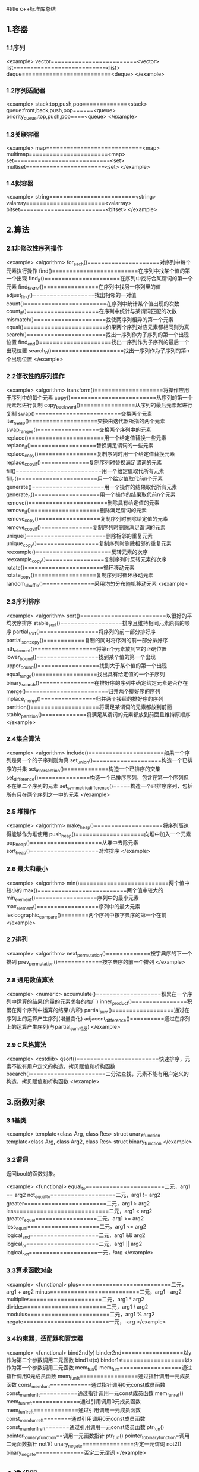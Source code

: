 #title c++标准库总结

** 1.容器

*** 1.1序列
<example>
    vector=========================<vector>
    list===========================<list>
    deque==========================<deque>
</example>

*** 1.2序列适配器

<example>
    stack:top,push,pop=============<stack>
    queue:front,back,push,pop======<queue>
    priority_queue:top,push,pop====<queue>
</example>

*** 1.3关联容器 

<example>
    map============================<map>
    multimap=======================<map>
    set============================<set>
    multiset=======================<set>
</example>    

*** 1.4拟容器

<example>
    string=========================<string>
    valarray=======================<valarray>
    bitset=========================<bitset>
</example>

** 2.算法

*** 2.1非修改性序列操作

<example>
<algorithm>
    for_each()=====================对序列中每个元素执行操作
    find()=========================在序列中找某个值的第一个出现
    find_if()======================在序列中找符合某谓词的第一个元素
    find_first_of()================在序列中找另一序列里的值
    adjust_find()==================找出相邻的一对值
    count()========================在序列中统计某个值出现的次数
    count_if()=====================在序列中统计与某谓词匹配的次数
    mismatch()=====================找使两序列相异的第一个元素
    equal()========================如果两个序列对应元素都相同则为真
    search()=======================找出一序列作为子序列的第一个出现位置
    find_end()=====================找出一序列作为子序列的最后一个出现位置
    search_n()=====================找出一序列作为子序列的第n个出现位置
</example>

*** 2.2修改性的序列操作

<example>
<algorithm>
    transform()====================将操作应用于序列中的每个元素
    copy()=========================从序列的第一个元素起进行复制
    copy_backward()================从序列的最后元素起进行复制
    swap()=========================交换两个元素
    iter_swap()====================交换由迭代器所指的两个元素
    swap_ranges()==================交换两个序列中的元素
    replace()======================用一个给定值替换一些元素
    replace_if()===================替换满足谓词的一些元素
    replace_copy()=================复制序列时用一个给定值替换元素
    replace_copy_if()==============复制序列时替换满足谓词的元素
    fill()=========================用一个给定值取代所有元素
    fill_n()=======================用一个给定值取代前n个元素
    generate()=====================用一个操作的结果取代所有元素
    generate_n()===================用一个操作的结果取代前n个元素
    remove()=======================删除具有给定值的元素
    remove_if()====================删除满足谓词的元素
    remove_copy()==================复制序列时删除给定值的元素
    remove_copy_if()===============复制序列时删除满足谓词的元素
    unique()=======================删除相邻的重复元素
    unique_copy()==================复制序列时删除相邻的重复元素
    reexample()======================反转元素的次序
    reexample_copy()=================复制序列时反转元素的次序
    rotate()=======================循环移动元素
    rotate_copy()==================复制序列时循环移动元素
    random_shuffle()===============采用均匀分布随机移动元素
</example>

*** 2.3序列排序

<example>
<algorithm>
    sort()=========================以很好的平均次序排序
    stable_sort()==================排序且维持相同元素原有的顺序
    partial_sort()=================将序列的前一部分排好序
    partial_sort_copy()============复制的同时将序列的前一部分排好序
    nth_element()==================将第n个元素放到它的正确位置
    lower_bound()==================找到某个值的第一个出现
    upper_bound()==================找到大于某个值的第一个出现
    equal_range()==================找出具有给定值的一个子序列
    binary_search()================在排好序的序列中确定给定元素是否存在
    merge()========================归并两个排好序的序列
    inplace_merge()================归并两个接续的排好序的序列
    partition()====================将满足某谓词的元素都放到前面
    stable_partition()=============将满足某谓词的元素都放到前面且维持原顺序
</example>

*** 2.4集合算法

<example>
<algorithm>
    include()======================如果一个序列是另一个的子序列则为真
    set_union()====================构造一个已排序的并集
    set_intersection()=============构造一个已排序的交集
    set_difference()===============构造一个已排序序列，包含在第一个序列但不在第二个序列的元素
    set_symmetric_difference()=====构造一个已排序序列，包括所有只在两个序列之一中的元素
</example>

*** 2.5 堆操作

<example>
<algorithm>
    make_heap()====================将序列高速得能够作为堆使用
    push_heap()====================向堆中加入一个元素
    pop_heap()=====================从堆中去除元素
    sort_heap()====================对堆排序
</example>

*** 2.6 最大和最小

<example>
<algorithm>
    min()==========================两个值中较小的
    max()==========================两个值中较大的
    min_element()==================序列中的最小元素
    max_element()==================序列中的最大元素
    lexicographic_compare()========两个序列中按字典序的第一个在前
</example>

*** 2.7排列
<example>
<algorithm>
    next_permutation()=============按字典序的下一个排列
    prev_permutation()=============按字典序的前一个排列
</example>

*** 2.8 通用数值算法

<example>
<numeric>
    accumulate()===================积累在一个序列中运算的结果(向量的元素求各的推广)
    inner_product()================积累在两个序列中运算的结果(内积)
    partial_sum()==================通过在序列上的运算产生序列(增量变化)
    adjacent_difference()==========通过在序列上的运算产生序列(与partial_sum相反)
</example>

*** 2.9 C风格算法

<example>
<cstdlib>
    qsort()========================快速排序，元素不能有用户定义的构造，拷贝赋值和析构函数
    bsearch()======================二分法查找，元素不能有用户定义的构造，拷贝赋值和析构函数
</example>

** 3.函数对象

*** 3.1基类

<example>    
    template<class Arg, class Res> struct unary_function
    template<class Arg, class Arg2, class Res> struct binary_function
</example>   

*** 3.2谓词

    返回bool的函数对象。

<example>
<functional>
    equal_to=======================二元，arg1 == arg2
    not_equal_to===================二元，arg1 != arg2
    greater========================二元，arg1 > arg2
    less===========================二元，arg1 < arg2
    greater_equal==================二元，arg1 >= arg2
    less_equal=====================二元，arg1 <= arg2
    logical_and====================二元，arg1 && arg2
    logical_or=====================二元，arg1 || arg2
    logical_not====================一元，!arg
</example> 

*** 3.3算术函数对象

<example>
<functional>
    plus===========================二元，arg1 + arg2
    minus==========================二元，arg1 - arg2
    multiplies=====================二元，arg1 * arg2
    divides========================二元，arg1 / arg2
    modulus========================二元，arg1 % arg2
    negate=========================一元，-arg
</example>

*** 3.4约束器，适配器和否定器

<example>
<functional>
    bind2nd(y)
        binder2nd==================以y作为第二个参数调用二元函数
    bind1st(x)
        binder1st==================以x作为第一个参数调用二元函数
    mem_fun()
        mem_fun_t==================通过指针调用0元成员函数
        mem_fun1_t=================通过指针调用一元成员函数
        const_mem_fun_t============通过指针调用0元const成员函数
        const_mem_fun1_t===========通过指针调用一元const成员函数
    mem_fun_ref()
        mem_fun_ref_t==============通过引用调用0元成员函数
        mem_fun1_ref_t=============通过引用调用一元成员函数
        const_mem_fun_ref_t========通过引用调用0元const成员函数
        const_mem_fun1_ref_t=======通过引用调用一元const成员函数
    ptr_fun()
        pointer_to_unary_function==调用一元函数指针
    ptr_fun()
        pointer_to_binary_function=调用二元函数指针
    not1()
        unary_negate===============否定一元谓词
    not2()
        binary_negate==============否定二元谓词
</example>

** 4.迭代器

*** 4.1分类

<example>
    Output: *p= , ++
    Input: =*p , -> , ++ , == , !=
    Forward: *p= , =*p , -> , ++ , == , != 
    Bidirectional: *p= , =*p -> , [] , ++ , -- , == , !=
    Random: += , -= , *p= , =*p -> , [] , ++ , -- , + , - , == , != , < , > , <= , >=
</example>

*** 4.2插入器

<example>
    template<class Cont> back_insert_iterator<Cont> back_inserter(Cont& c);
    template<class Cont> front_insert_iterator<Cont> front_inserter(Cont& c);
    template<class Cont, class Out> insert_iterator<Cont> back_inserter(Cont& c, Out p);
</example>

*** 4.3反向迭代器

<example>
    reexample_iterator===============rbegin(), rend()
</example>

*** 4.4流迭代器

<example>
    ostream_iterator===============用于向ostream写入
    istream_iterator===============用于向istream读出
    ostreambuf_iterator============用于向流缓冲区写入
    istreambuf_iterator============用于向流缓冲区读出
</example>

** 5.分配器

<example>
<memory>
    template<class T> class std::allocator
</example>

** 6.数值

*** 6.1数值的限制

<example>
<limits>
    numeric_limits<>
<climits>
    CHAR_BIT
    INT_MAX
    ...
<cfloat>
    DBL_MIN_EXP
    FLT_RADIX
    LDBL_MAX
    ...
</example>

*** 6.2标准数学函数

<example>
<cmath>
    double abs(double)=============绝对值(不在C中)，同fabs()
    double fabs(double)============绝对值
    double ceil(double d)==========不小于d的最小整数
    double floor(double d)=========不大于d的最大整数
    double sqrt(double d)==========d在平方根，d必须非负 
    double pow(double d, double e)=d的e次幂
    double pow(double d, int i)====d的i次幂
    double cos(double)=============余弦
    double sin(double)=============正弦
    double tan(double)=============正切
    double acos(double)============反余弦
    double asin(double)============反正弦
    double atan(double)============反正切
    double atan2(double x,double y) //atan(x/y)
    double sinh(double)============双曲正弦
    double cosh(double)============双曲余弦
    double tanh(double)============双曲正切
    double exp(double)=============指数，以e为底
    double log(double d)===========自动对数(以e为底),d必须大于0
    double log10(double d)=========10底对数，d必须大于0
    double modf(double d,double*p)=返回d的小数部分，整数部分存入*p
    double frexp(double d, int* p)=找出[0.5,1)中的x,y,使d=x*pow(2,y),返回x并将y存入*p
    double fmod(double d,double m)=浮点数余数，符号与d相同
    double ldexp(double d, int i)==d*pow(2,i)
<cstdlib>
    int abs(int)===================绝对值
    long abs(long)=================绝对值(不在C中)
    long labs(long)================绝对值
    struct div_t { implementation_defined quot, rem; }
    struct ldiv_t { implementation_defined quot, rem; }
    div_t div(int n, int d)========用d除n，返回(商，余数)
    ldiv_t div(long n, long d)=====用d除n，返回(商，余数)(不在C中)
    ldiv_t ldiv(long n, long d)====用d除n，返回(商，余数)
</example>

*** 6.3向量算术

<example>
<valarray>
    valarray
</example>

*** 6.4复数算术

<example>
<complex>
    template<class T> class std::complex;
</example>

*** 6.5通用数值算法

    见2.8
